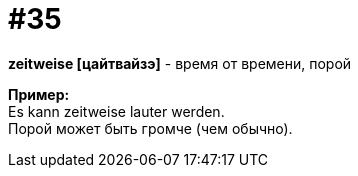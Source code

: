 [#16_035]
= #35
:hardbreaks:

*zeitweise [цайтвайзэ]* - время от времени, порой

*Пример:*
Es kann zeitweise lauter werden.
Порой может быть громче (чем обычно).